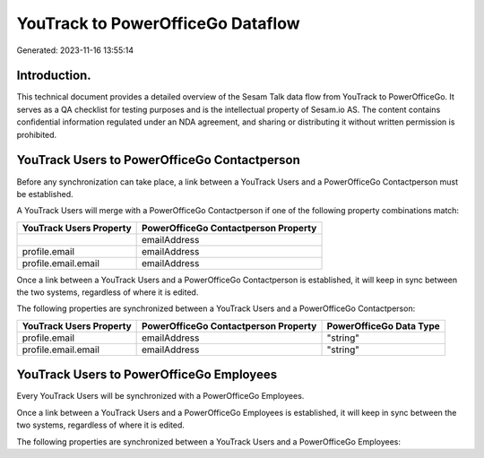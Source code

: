 ==================================
YouTrack to PowerOfficeGo Dataflow
==================================

Generated: 2023-11-16 13:55:14

Introduction.
------------

This technical document provides a detailed overview of the Sesam Talk data flow from YouTrack to PowerOfficeGo. It serves as a QA checklist for testing purposes and is the intellectual property of Sesam.io AS. The content contains confidential information regulated under an NDA agreement, and sharing or distributing it without written permission is prohibited.

YouTrack Users to PowerOfficeGo Contactperson
---------------------------------------------
Before any synchronization can take place, a link between a YouTrack Users and a PowerOfficeGo Contactperson must be established.

A YouTrack Users will merge with a PowerOfficeGo Contactperson if one of the following property combinations match:

.. list-table::
   :header-rows: 1

   * - YouTrack Users Property
     - PowerOfficeGo Contactperson Property
   * - 
     - emailAddress
   * - profile.email
     - emailAddress
   * - profile.email.email
     - emailAddress

Once a link between a YouTrack Users and a PowerOfficeGo Contactperson is established, it will keep in sync between the two systems, regardless of where it is edited.

The following properties are synchronized between a YouTrack Users and a PowerOfficeGo Contactperson:

.. list-table::
   :header-rows: 1

   * - YouTrack Users Property
     - PowerOfficeGo Contactperson Property
     - PowerOfficeGo Data Type
   * - profile.email
     - emailAddress
     - "string"
   * - profile.email.email
     - emailAddress
     - "string"


YouTrack Users to PowerOfficeGo Employees
-----------------------------------------
Every YouTrack Users will be synchronized with a PowerOfficeGo Employees.

Once a link between a YouTrack Users and a PowerOfficeGo Employees is established, it will keep in sync between the two systems, regardless of where it is edited.

The following properties are synchronized between a YouTrack Users and a PowerOfficeGo Employees:

.. list-table::
   :header-rows: 1

   * - YouTrack Users Property
     - PowerOfficeGo Employees Property
     - PowerOfficeGo Data Type

